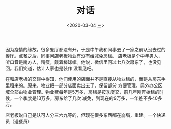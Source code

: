 #+TITLE: 对话
#+DATE: <2020-03-04 三>

因为疫情的缘故，很多餐厅都没有开，于是中午我和同事去了一家之前从没去过的餐厅。点餐之后，同事问店老板物业有没有给减免房租。
店老板是个中年男人，听口音是南方人，精瘦，戴着棒球帽。他说，微信里问过七八次房东了，也没见回。我们笑道，估计人家也是装作
没看见吧。

在和店老板的交谈中得知，他们使用的店面并不是直接从物业租的，而是从房东手里租来的。原来，物业把一部分店面卖出去了，保留部分
方便管理。另外办公区域全部由物业管理。物业费每年是5万多，房租是按季度交，前几年刚开始租的时候，一个季度是13万多，房东给了几次
减免，到现在的9万多，一年差不多40多万。


店老板说自己是认可人分三六九等的，但现在很多东西都在崩塌，重建。一个快递员（送餐员）





